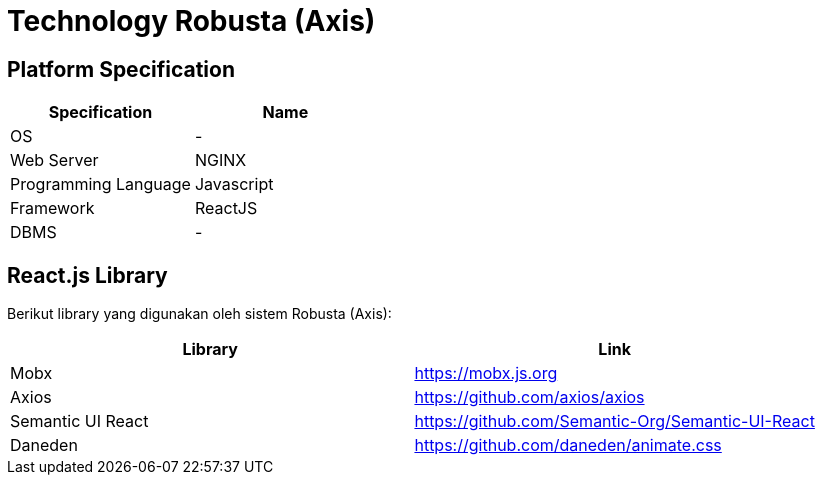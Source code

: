 = Technology Robusta (Axis)

== *Platform Specification*

|===
| *Specification* | *Name*

| OS
| -

| Web Server
| NGINX

| Programming Language
| Javascript

| Framework
| ReactJS

| DBMS
| -
|===

== React.js Library

Berikut library yang digunakan oleh sistem Robusta (Axis):

|===
| Library | Link

| Mobx
| https://mobx.js.org

| Axios
| https://github.com/axios/axios

| Semantic UI React
| https://github.com/Semantic-Org/Semantic-UI-React

| Daneden
| https://github.com/daneden/animate.css
|===
